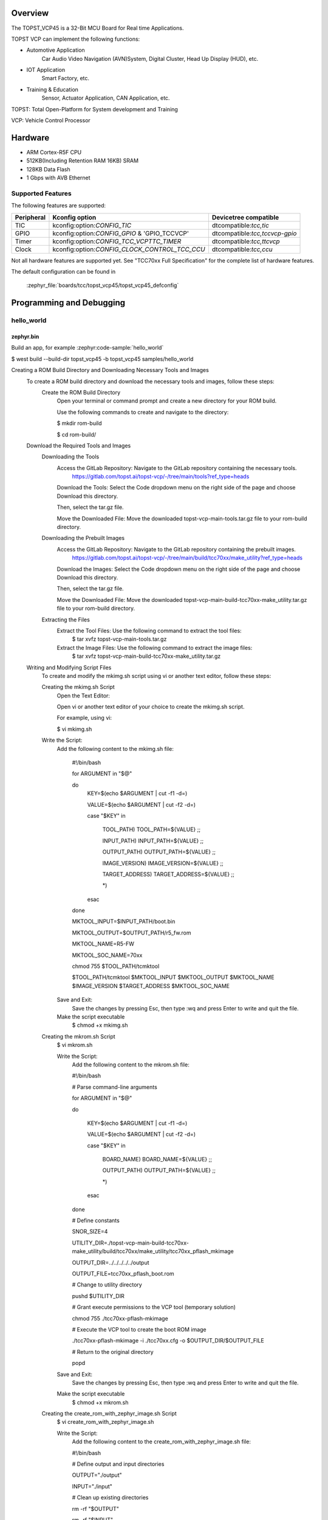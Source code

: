 .. zephyr:board:: topst_vcp45

Overview
********

The TOPST_VCP45 is a 32-Bit MCU Board for Real time Applications.

TOPST VCP can implement the following functions:

* Automotive Application
    Car Audio Video Navigation (AVN)System, Digital Cluster, Head Up Display (HUD), etc.
* IOT Application
    Smart Factory, etc.
* Training & Education
    Sensor, Actuator Application, CAN Application, etc.

TOPST: Total Open-Platform for System development and Training

VCP: Vehicle Control Processor

Hardware
********

- ARM Cortex-R5F CPU
- 512KB(Including Retention RAM 16KB) SRAM
- 128KB Data Flash
- 1 Gbps with AVB Ethernet

Supported Features
==================

.. zephyr:board-supported-hw::

The following features are supported:

.. list-table::
   :header-rows: 1

   * - Peripheral
     - Kconfig option
     - Devicetree compatible
   * - TIC
     - kconfig:option:`CONFIG_TIC`
     - dtcompatible:`tcc,tic`
   * - GPIO
     - kconfig:option:`CONFIG_GPIO` & 'GPIO_TCCVCP'
     - dtcompatible:`tcc,tccvcp-gpio`
   * - Timer
     - kconfig:option:`CONFIG_TCC_VCPTTC_TIMER`
     - dtcompatible:`tcc,ttcvcp`
   * - Clock
     - kconfig:option:`CONFIG_CLOCK_CONTROL_TCC_CCU`
     - dtcompatible:`tcc,ccu`

Not all hardware features are supported yet. See "TCC70xx Full Specification" for the complete list of hardware features.

The default configuration can be found in

    :zephyr_file:`boards/tcc/topst_vcp45/topst_vcp45_defconfig`


Programming and Debugging
*************************

.. zephyr:board-supported-runners::

hello_world
===========

zephyr.bin
----------

Build an app, for example :zephyr:code-sample:`hello_world`

.. zephyr-app-commands::
   :zephyr-app: samples/hello_world
   :board: topst_vcp45
   :goals: topst_vcp45

.. code-block:: console
$ west build --build-dir topst_vcp45 -b topst_vcp45 samples/hello_world

.. code-block:: text
Creating a ROM Build Directory and Downloading Necessary Tools and Images
	To create a ROM build directory and download the necessary tools and images, follow these steps:
		Create the ROM Build Directory
			Open your terminal or command prompt and create a new directory for your ROM build.

			Use the following commands to create and navigate to the directory:

			$ mkdir rom-build

			$ cd rom-build/

	Download the Required Tools and Images
		Downloading the Tools
			Access the GitLab Repository: Navigate to the GitLab repository containing the necessary tools.
				https://gitlab.com/topst.ai/topst-vcp/-/tree/main/tools?ref_type=heads

			Download the Tools: Select the Code dropdown menu on the right side of the page and choose Download this directory.

			Then, select the tar.gz file.

			Move the Downloaded File: Move the downloaded topst-vcp-main-tools.tar.gz file to your rom-build directory.

		Downloading the Prebuilt Images
			Access the GitLab Repository: Navigate to the GitLab repository containing the prebuilt images.
				https://gitlab.com/topst.ai/topst-vcp/-/tree/main/build/tcc70xx/make_utility?ref_type=heads

			Download the Images: Select the Code dropdown menu on the right side of the page and choose Download this directory.

			Then, select the tar.gz file.

			Move the Downloaded File: Move the downloaded topst-vcp-main-build-tcc70xx-make_utility.tar.gz file to your rom-build directory.

		Extracting the Files
			Extract the Tool Files: Use the following command to extract the tool files:
				$ tar xvfz topst-vcp-main-tools.tar.gz

			Extract the Image Files: Use the following command to extract the image files:
				$ tar xvfz topst-vcp-main-build-tcc70xx-make_utility.tar.gz


	Writing and Modifying Script Files
		To create and modify the mkimg.sh script using vi or another text editor, follow these steps:

		Creating the mkimg.sh Script
			Open the Text Editor:

			Open vi or another text editor of your choice to create the mkimg.sh script.

			For example, using vi:

			$ vi mkimg.sh

		Write the Script:
			Add the following content to the mkimg.sh file:

				#!/bin/bash

				for ARGUMENT in "$@"

				do
					KEY=$(echo $ARGUMENT | cut -f1 -d=)

					VALUE=$(echo $ARGUMENT | cut -f2 -d=)

					case "$KEY" in

						TOOL_PATH)      TOOL_PATH=${VALUE} ;;

						INPUT_PATH)     INPUT_PATH=${VALUE} ;;

						OUTPUT_PATH)    OUTPUT_PATH=${VALUE} ;;

						IMAGE_VERSION)  IMAGE_VERSION=${VALUE} ;;

						TARGET_ADDRESS) TARGET_ADDRESS=${VALUE} ;;

						\*)

					esac

				done


				MKTOOL_INPUT=$INPUT_PATH/boot.bin

				MKTOOL_OUTPUT=$OUTPUT_PATH/r5_fw.rom

				MKTOOL_NAME=R5-FW

				MKTOOL_SOC_NAME=70xx

				chmod 755 $TOOL_PATH/tcmktool

				$TOOL_PATH/tcmktool $MKTOOL_INPUT $MKTOOL_OUTPUT $MKTOOL_NAME $IMAGE_VERSION $TARGET_ADDRESS $MKTOOL_SOC_NAME

			Save and Exit:
				Save the changes by pressing Esc, then type :wq and press Enter to write and quit the file.

			Make the script executable
				$ chmod +x mkimg.sh

		Creating the mkrom.sh Script
			$ vi mkrom.sh

			Write the Script:
				Add the following content to the mkrom.sh file:

				#!/bin/bash

				# Parse command-line arguments

				for ARGUMENT in "$@"

				do

					KEY=$(echo $ARGUMENT | cut -f1 -d=)

					VALUE=$(echo $ARGUMENT | cut -f2 -d=)


					case "$KEY" in

							BOARD_NAME)    BOARD_NAME=${VALUE} ;;

							OUTPUT_PATH)   OUTPUT_PATH=${VALUE} ;;

							\*)

					esac

				done


				# Define constants

				SNOR_SIZE=4

				UTILITY_DIR=./topst-vcp-main-build-tcc70xx-make_utility/build/tcc70xx/make_utility/tcc70xx_pflash_mkimage

				OUTPUT_DIR=../../../../../output

				OUTPUT_FILE=tcc70xx_pflash_boot.rom

				# Change to utility directory

				pushd $UTILITY_DIR

				# Grant execute permissions to the VCP tool (temporary solution)

				chmod 755 ./tcc70xx-pflash-mkimage

				# Execute the VCP tool to create the boot ROM image

				./tcc70xx-pflash-mkimage -i ./tcc70xx.cfg -o $OUTPUT_DIR/$OUTPUT_FILE

				# Return to the original directory

				popd

			Save and Exit:
				Save the changes by pressing Esc, then type :wq and press Enter to write and quit the file.

			Make the script executable
				$ chmod +x mkrom.sh


		Creating the create_rom_with_zephyr_image.sh Script
			$ vi create_rom_with_zephyr_image.sh

			Write the Script:
				Add the following content to the create_rom_with_zephyr_image.sh file:

				#!/bin/bash

				# Define output and input directories

				OUTPUT="./output"

				INPUT="./input"

				# Clean up existing directories

				rm -rf "$OUTPUT"

				rm -rf "$INPUT"

				# Create fresh directories

				mkdir -p "$OUTPUT"

				mkdir -p "$INPUT"

				echo "Directory structure created:"

				echo "Output directory: $OUTPUT"

				echo "Input directory: $INPUT"

				# Extract and copy Zephyr artifacts

				# Note: Ensure correct paths are specified for zephyr.bin, zephyr.elf, and zephyr.map

				./binary_extractor zephyr.bin "$INPUT"/boot.bin

				cp zephyr.elf "$INPUT"/boot

				cp zephyr.map "$INPUT"/boot.map

				# Execute mkimg.sh script

				chmod 755 ./mkimg.sh

				./mkimg.sh TOOL_PATH=./topst-vcp-main-tools/tools INPUT_PATH="$INPUT" OUTPUT_PATH="$OUTPUT" TARGET_ADDRESS=0x00000000 IMAGE_VERSION=0.0.0

				# Execute mkrom.sh script

				chmod 755 ./mkrom.sh

				./mkrom.sh BOARD_NAME="$MCU_BSP_CONFIG_BOARD_NAME" OUTPUT_PATH="$OUTPUT"

			Save and Exit:
				Save the changes by pressing Esc, then type :wq and press Enter to write and quit the file.

			Make the script executable
				$ chmod +x create_rom_with_zephyr_image.sh

		Modifying tcc70xx.cfg file
			$ vi ./topst-vcp-main-build-tcc70xx-make_utility/build/tcc70xx/make_utility/tcc70xx_pflash_mkimage/tcc70xx.cfg

				Modify the 6th line as follows:

				Change:

					MICOM_BIN=../../gcc/output/r5_fw.rom

				To:

					MICOM_BIN=../../../../../output/r5_fw.rom


	Creating the ROM Code Extractor

	$ vi binary_extractor.c

		Write c code:
			Add the following content to the binary_extractor.c file:

			#include <stdio.h>

			#include <stdlib.h>

			#include <stdint.h>

			#define BUFFER_SIZE 4096

			#define OFFSET 0x01043000

			int main(int argc, char \*argv[]) {

				FILE \*input_file, \*output_file;

				uint8_t buffer[BUFFER_SIZE];

				size_t bytes_read;

				if (argc != 3) {

					fprintf(stderr, "Usage: %s <input file> <output file>\n", argv[0]);

					return 1;

				}

				input_file = fopen(argv[1], "rb");

				if (input_file == NULL) {

					perror("Cannot open input file");

					return 1;

				}

				output_file = fopen(argv[2], "wb");

				if (output_file == NULL) {

					perror("Cannot create output file");

					fclose(input_file);

					return 1;

				}

				if (fseek(input_file, OFFSET, SEEK_SET) != 0) {

					perror("Cannot move to offset in file");

					fclose(input_file);

					fclose(output_file);

					return 1;

				}

				while ((bytes_read = fread(buffer, 1, BUFFER_SIZE, input_file)) > 0) {

					if (fwrite(buffer, 1, bytes_read, output_file) != bytes_read) {

						perror("Error writing to output file");

						fclose(input_file);

						fclose(output_file);

						return 1;

					}

				}

				fclose(input_file);

				fclose(output_file);

				printf("The file has been processed successfully.\n");

				return 0;

			}

	Build the C file to create an executable.
		$ gcc -o binary_extractor binary_extractor.c

	Creating the ROM File
		The ROM file for fusing onto the TOPST VCP board is created using three components:
			Prebuilt hsm.bin file

			updater.rom file

			zephyr.bin file (Zephyr RTOS image)

		To create the ROM file, execute the following command:
			$ ./create_rom_with_zephyr_image.sh

		After running the script, verify that the ROM file has been generated by checking the output directory:
			$ ls -al ./output/

		Ensure that the file tcc70xx_pflash_boot_4M_ECC.rom is present in the output directory. This file is the final ROM image that can be fused onto the TOPST VCP board.


Flashing
========

USB C Cable Connection
    Connect the TOPST-VCP board to your development host PC using a USB C cable.

Verify the Connection
    On your Linux machine, run:
.. code-block:: console
        $ sudo mesg | grep ttyU

Set the Board to Download Mode
	Flip the FWDN switch to the FWDN position on the TOPST-VCP board.

	Press the PORN button to reset the board.

	The board is now in FWDN download mode.

Execute the Download Command
	Use the FWDN tool to download the software for 4MB flash:
.. code-block:: console
		sudo ./topst-vcp-main-tools/tools/fwdn_vcp/fwdn --fwdn ./topst-vcp-main-tools/tools/fwdn_vcp/vcp_fwdn.rom -w ./output/tcc70xx_pflash_boot_4M_ECC.rom

Reset the Board
	Switch the FWDN switch back to the NORMAL position.

	Reset the board by either powering it on again or pressing the PORN button.


Debugging
=========

Verifying the Software on the Board

Install tio
.. code-block:: console
	$ sudo apt install tio

Open a Serial Connection
	Initiate a serial connection with:
.. code-block:: console
		$ sudo tio -b 115200 /dev/ttyUSB0

Verify the Software
	Because the serial device driver has not yet been added to this PR, you cannot see the sentences output by the hello_world program.

.. _TOPST VCP45 hardware:
    https://topst.ai/product/p/vcp#spec
